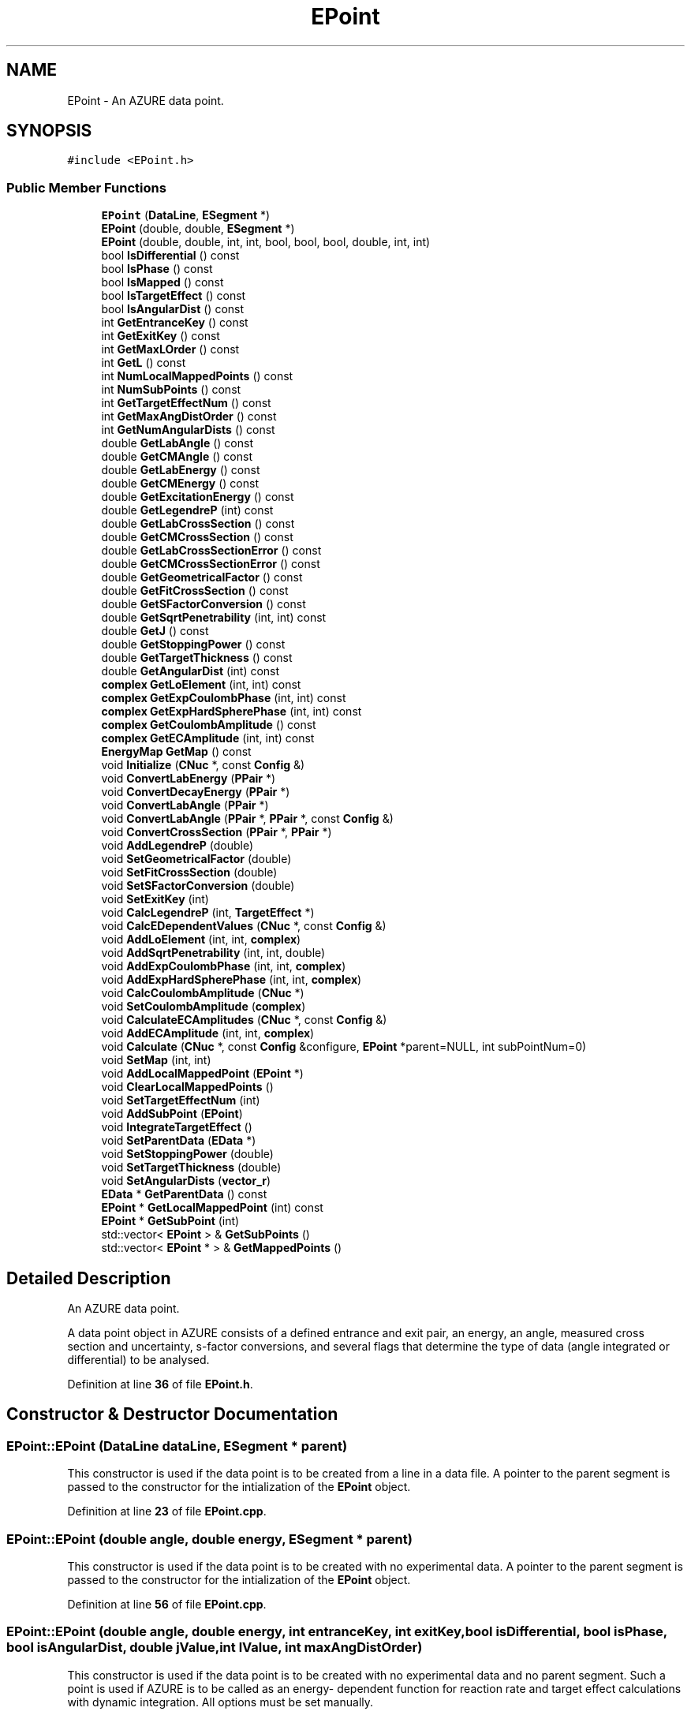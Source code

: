 .TH "EPoint" 3AZURE2" \" -*- nroff -*-
.ad l
.nh
.SH NAME
EPoint \- An AZURE data point\&.  

.SH SYNOPSIS
.br
.PP
.PP
\fC#include <EPoint\&.h>\fP
.SS "Public Member Functions"

.in +1c
.ti -1c
.RI "\fBEPoint\fP (\fBDataLine\fP, \fBESegment\fP *)"
.br
.ti -1c
.RI "\fBEPoint\fP (double, double, \fBESegment\fP *)"
.br
.ti -1c
.RI "\fBEPoint\fP (double, double, int, int, bool, bool, bool, double, int, int)"
.br
.ti -1c
.RI "bool \fBIsDifferential\fP () const"
.br
.ti -1c
.RI "bool \fBIsPhase\fP () const"
.br
.ti -1c
.RI "bool \fBIsMapped\fP () const"
.br
.ti -1c
.RI "bool \fBIsTargetEffect\fP () const"
.br
.ti -1c
.RI "bool \fBIsAngularDist\fP () const"
.br
.ti -1c
.RI "int \fBGetEntranceKey\fP () const"
.br
.ti -1c
.RI "int \fBGetExitKey\fP () const"
.br
.ti -1c
.RI "int \fBGetMaxLOrder\fP () const"
.br
.ti -1c
.RI "int \fBGetL\fP () const"
.br
.ti -1c
.RI "int \fBNumLocalMappedPoints\fP () const"
.br
.ti -1c
.RI "int \fBNumSubPoints\fP () const"
.br
.ti -1c
.RI "int \fBGetTargetEffectNum\fP () const"
.br
.ti -1c
.RI "int \fBGetMaxAngDistOrder\fP () const"
.br
.ti -1c
.RI "int \fBGetNumAngularDists\fP () const"
.br
.ti -1c
.RI "double \fBGetLabAngle\fP () const"
.br
.ti -1c
.RI "double \fBGetCMAngle\fP () const"
.br
.ti -1c
.RI "double \fBGetLabEnergy\fP () const"
.br
.ti -1c
.RI "double \fBGetCMEnergy\fP () const"
.br
.ti -1c
.RI "double \fBGetExcitationEnergy\fP () const"
.br
.ti -1c
.RI "double \fBGetLegendreP\fP (int) const"
.br
.ti -1c
.RI "double \fBGetLabCrossSection\fP () const"
.br
.ti -1c
.RI "double \fBGetCMCrossSection\fP () const"
.br
.ti -1c
.RI "double \fBGetLabCrossSectionError\fP () const"
.br
.ti -1c
.RI "double \fBGetCMCrossSectionError\fP () const"
.br
.ti -1c
.RI "double \fBGetGeometricalFactor\fP () const"
.br
.ti -1c
.RI "double \fBGetFitCrossSection\fP () const"
.br
.ti -1c
.RI "double \fBGetSFactorConversion\fP () const"
.br
.ti -1c
.RI "double \fBGetSqrtPenetrability\fP (int, int) const"
.br
.ti -1c
.RI "double \fBGetJ\fP () const"
.br
.ti -1c
.RI "double \fBGetStoppingPower\fP () const"
.br
.ti -1c
.RI "double \fBGetTargetThickness\fP () const"
.br
.ti -1c
.RI "double \fBGetAngularDist\fP (int) const"
.br
.ti -1c
.RI "\fBcomplex\fP \fBGetLoElement\fP (int, int) const"
.br
.ti -1c
.RI "\fBcomplex\fP \fBGetExpCoulombPhase\fP (int, int) const"
.br
.ti -1c
.RI "\fBcomplex\fP \fBGetExpHardSpherePhase\fP (int, int) const"
.br
.ti -1c
.RI "\fBcomplex\fP \fBGetCoulombAmplitude\fP () const"
.br
.ti -1c
.RI "\fBcomplex\fP \fBGetECAmplitude\fP (int, int) const"
.br
.ti -1c
.RI "\fBEnergyMap\fP \fBGetMap\fP () const"
.br
.ti -1c
.RI "void \fBInitialize\fP (\fBCNuc\fP *, const \fBConfig\fP &)"
.br
.ti -1c
.RI "void \fBConvertLabEnergy\fP (\fBPPair\fP *)"
.br
.ti -1c
.RI "void \fBConvertDecayEnergy\fP (\fBPPair\fP *)"
.br
.ti -1c
.RI "void \fBConvertLabAngle\fP (\fBPPair\fP *)"
.br
.ti -1c
.RI "void \fBConvertLabAngle\fP (\fBPPair\fP *, \fBPPair\fP *, const \fBConfig\fP &)"
.br
.ti -1c
.RI "void \fBConvertCrossSection\fP (\fBPPair\fP *, \fBPPair\fP *)"
.br
.ti -1c
.RI "void \fBAddLegendreP\fP (double)"
.br
.ti -1c
.RI "void \fBSetGeometricalFactor\fP (double)"
.br
.ti -1c
.RI "void \fBSetFitCrossSection\fP (double)"
.br
.ti -1c
.RI "void \fBSetSFactorConversion\fP (double)"
.br
.ti -1c
.RI "void \fBSetExitKey\fP (int)"
.br
.ti -1c
.RI "void \fBCalcLegendreP\fP (int, \fBTargetEffect\fP *)"
.br
.ti -1c
.RI "void \fBCalcEDependentValues\fP (\fBCNuc\fP *, const \fBConfig\fP &)"
.br
.ti -1c
.RI "void \fBAddLoElement\fP (int, int, \fBcomplex\fP)"
.br
.ti -1c
.RI "void \fBAddSqrtPenetrability\fP (int, int, double)"
.br
.ti -1c
.RI "void \fBAddExpCoulombPhase\fP (int, int, \fBcomplex\fP)"
.br
.ti -1c
.RI "void \fBAddExpHardSpherePhase\fP (int, int, \fBcomplex\fP)"
.br
.ti -1c
.RI "void \fBCalcCoulombAmplitude\fP (\fBCNuc\fP *)"
.br
.ti -1c
.RI "void \fBSetCoulombAmplitude\fP (\fBcomplex\fP)"
.br
.ti -1c
.RI "void \fBCalculateECAmplitudes\fP (\fBCNuc\fP *, const \fBConfig\fP &)"
.br
.ti -1c
.RI "void \fBAddECAmplitude\fP (int, int, \fBcomplex\fP)"
.br
.ti -1c
.RI "void \fBCalculate\fP (\fBCNuc\fP *, const \fBConfig\fP &configure, \fBEPoint\fP *parent=NULL, int subPointNum=0)"
.br
.ti -1c
.RI "void \fBSetMap\fP (int, int)"
.br
.ti -1c
.RI "void \fBAddLocalMappedPoint\fP (\fBEPoint\fP *)"
.br
.ti -1c
.RI "void \fBClearLocalMappedPoints\fP ()"
.br
.ti -1c
.RI "void \fBSetTargetEffectNum\fP (int)"
.br
.ti -1c
.RI "void \fBAddSubPoint\fP (\fBEPoint\fP)"
.br
.ti -1c
.RI "void \fBIntegrateTargetEffect\fP ()"
.br
.ti -1c
.RI "void \fBSetParentData\fP (\fBEData\fP *)"
.br
.ti -1c
.RI "void \fBSetStoppingPower\fP (double)"
.br
.ti -1c
.RI "void \fBSetTargetThickness\fP (double)"
.br
.ti -1c
.RI "void \fBSetAngularDists\fP (\fBvector_r\fP)"
.br
.ti -1c
.RI "\fBEData\fP * \fBGetParentData\fP () const"
.br
.ti -1c
.RI "\fBEPoint\fP * \fBGetLocalMappedPoint\fP (int) const"
.br
.ti -1c
.RI "\fBEPoint\fP * \fBGetSubPoint\fP (int)"
.br
.ti -1c
.RI "std::vector< \fBEPoint\fP > & \fBGetSubPoints\fP ()"
.br
.ti -1c
.RI "std::vector< \fBEPoint\fP * > & \fBGetMappedPoints\fP ()"
.br
.in -1c
.SH "Detailed Description"
.PP 
An AZURE data point\&. 

A data point object in AZURE consists of a defined entrance and exit pair, an energy, an angle, measured cross section and uncertainty, s-factor conversions, and several flags that determine the type of data (angle integrated or differential) to be analysed\&. 
.PP
Definition at line \fB36\fP of file \fBEPoint\&.h\fP\&.
.SH "Constructor & Destructor Documentation"
.PP 
.SS "EPoint::EPoint (\fBDataLine\fP dataLine, \fBESegment\fP * parent)"
This constructor is used if the data point is to be created from a line in a data file\&. A pointer to the parent segment is passed to the constructor for the intialization of the \fBEPoint\fP object\&. 
.PP
Definition at line \fB23\fP of file \fBEPoint\&.cpp\fP\&.
.SS "EPoint::EPoint (double angle, double energy, \fBESegment\fP * parent)"
This constructor is used if the data point is to be created with no experimental data\&. A pointer to the parent segment is passed to the constructor for the intialization of the \fBEPoint\fP object\&. 
.PP
Definition at line \fB56\fP of file \fBEPoint\&.cpp\fP\&.
.SS "EPoint::EPoint (double angle, double energy, int entranceKey, int exitKey, bool isDifferential, bool isPhase, bool isAngularDist, double jValue, int lValue, int maxAngDistOrder)"
This constructor is used if the data point is to be created with no experimental data and no parent segment\&. Such a point is used if AZURE is to be called as an energy- dependent function for reaction rate and target effect calculations with dynamic integration\&. All options must be set manually\&. 
.PP
Definition at line \fB90\fP of file \fBEPoint\&.cpp\fP\&.
.SH "Member Function Documentation"
.PP 
.SS "void EPoint::AddECAmplitude (int kGroupNum, int ecMGroupNum, \fBcomplex\fP ecAmplitude)"
Adds an external capture amplitude with reference to a specified reaction pathway\&. 
.PP
Definition at line \fB911\fP of file \fBEPoint\&.cpp\fP\&.
.SS "void EPoint::AddExpCoulombPhase (int jGroupNum, int channelNum, \fBcomplex\fP expShift)"
Adds an exponential of the Coulomb phase shift with reference to positions in the \fBJGroup\fP and subsequent \fBAChannel\fP vectors\&. 
.br
 
.PP
Definition at line \fB777\fP of file \fBEPoint\&.cpp\fP\&.
.SS "void EPoint::AddExpHardSpherePhase (int jGroupNum, int channelNum, \fBcomplex\fP expShift)"
Adds an exponential of the hard sphere phase shift with reference to positions in the \fBJGroup\fP and subsequent \fBAChannel\fP vectors\&. 
.br
 
.PP
Definition at line \fB789\fP of file \fBEPoint\&.cpp\fP\&.
.SS "void EPoint::AddLegendreP (double polynomial)"
Adds a Legendre polynomial to the vector\&. Polynomials are added to the vector in the order as L=0,1,2,\&.\&.\&. 
.PP
Definition at line \fB566\fP of file \fBEPoint\&.cpp\fP\&.
.SS "void EPoint::AddLocalMappedPoint (\fBEPoint\fP * point)"
If a point is mapped to the current point, a pointer to the mapped point is added to a vector\&. 
.PP
Definition at line \fB975\fP of file \fBEPoint\&.cpp\fP\&.
.SS "void EPoint::AddLoElement (int jGroupNum, int channelNum, \fBcomplex\fP loElement)"
Adds an $ L_o $ matrix element with reference to positions in the \fBJGroup\fP and subsequent \fBAChannel\fP vectors\&. 
.br
 
.PP
Definition at line \fB753\fP of file \fBEPoint\&.cpp\fP\&.
.SS "void EPoint::AddSqrtPenetrability (int jGroupNum, int channelNum, double sqrtPene)"
Adds a square root of penetrability with reference to positions in the \fBJGroup\fP and subsequent \fBAChannel\fP vectors\&. 
.br
 
.PP
Definition at line \fB765\fP of file \fBEPoint\&.cpp\fP\&.
.SS "void EPoint::AddSubPoint (\fBEPoint\fP subPoint)"
Adds a sub-point to the current point object for target effect integration\&. 
.PP
Definition at line \fB999\fP of file \fBEPoint\&.cpp\fP\&.
.SS "void EPoint::CalcCoulombAmplitude (\fBCNuc\fP * theCNuc)"
Calculates the Coulomb amplitude $ C_\alpha $ for the data point\&. 
.PP
Definition at line \fB800\fP of file \fBEPoint\&.cpp\fP\&.
.SS "void EPoint::CalcEDependentValues (\fBCNuc\fP * theCNuc, const \fBConfig\fP & configure)"
This function calculates several energy dependent quantities simultaniously\&. This includes the geometrical cross section, the s-factor conversion, the $ L_o $ matrix elements, the square root of the penetrability, and the exponentials of the Coulomb phase shifts and hard sphere phase shfits\&. 
.PP
Definition at line \fB643\fP of file \fBEPoint\&.cpp\fP\&.
.SS "void EPoint::CalcLegendreP (int maxL, \fBTargetEffect\fP * targetEffect)"
Calculates Legendre polynomials up to a maximum order\&. The polynomials are added, in order, to a vector\&. 
.PP
Definition at line \fB606\fP of file \fBEPoint\&.cpp\fP\&.
.SS "void EPoint::Calculate (\fBCNuc\fP * theCNuc, const \fBConfig\fP & configure, \fBEPoint\fP * parent = \fCNULL\fP, int subPointNum = \fC0\fP)"
Calculates the cross section for a data point based on the fit parameters in the compound nucleus\&. 
.PP
Definition at line \fB922\fP of file \fBEPoint\&.cpp\fP\&.
.SS "void EPoint::CalculateECAmplitudes (\fBCNuc\fP * theCNuc, const \fBConfig\fP & configure)"
Calculates the external capture amplitudes for the data point\&. The amplitudes are calculated for all reaction pathways with corresponding entrance and exit pairs\&. 
.PP
Definition at line \fB834\fP of file \fBEPoint\&.cpp\fP\&.
.SS "void EPoint::ClearLocalMappedPoints ()"
Clears vector containing pointers to points mapped to the current point\&. 
.PP
Definition at line \fB983\fP of file \fBEPoint\&.cpp\fP\&.
.SS "void EPoint::ConvertCrossSection (\fBPPair\fP * entrancePair, \fBPPair\fP * exitPair)"
Calculates center of mass cross sections\&. When a data point is initialized, the same cross section is copied into the attributes for center of mass and lab cross section\&. If this function is called, the center of mass cross section attribute is overwritten with the value calculated from the lab cross section attribute\&. 
.PP
Definition at line \fB538\fP of file \fBEPoint\&.cpp\fP\&.
.SS "void EPoint::ConvertDecayEnergy (\fBPPair\fP * pPair)"
Calculates the total decay energy from the light particle decay energy, assuming the parent nucleus was at rest when it decayed\&. When a data point is initialized, the same energy is copied into the attributes for center of mass and lab energy\&. If this function is called, the center of mass energy attribute is overwritten with the value calculated from the lab energy attribute\&. 
.PP
Definition at line \fB482\fP of file \fBEPoint\&.cpp\fP\&.
.SS "void EPoint::ConvertLabAngle (\fBPPair\fP * pPair)"
Calculates center of mass angles\&. When a data point is initialized, the same angle is copied into the attributes for center of mass and lab angles\&. If this function is called, the center of mass angle attribute is overwritten with the value calculated from the lab angle attribute\&. This version of the overloaded function is for scattering channels\&. 
.PP
Definition at line \fB496\fP of file \fBEPoint\&.cpp\fP\&.
.SS "void EPoint::ConvertLabAngle (\fBPPair\fP * entrancePair, \fBPPair\fP * exitPair, const \fBConfig\fP & configure)"
Calculates center of mass angles\&. When a data point is initialized, the same angle is copied into the attributes for center of mass and lab angles\&. If this function is called, the center of mass angle attribute is overwritten with the value calculated from the lab angle attribute\&. This version of the overloaded function is for non-elastic particle channels\&. 
.PP
Definition at line \fB507\fP of file \fBEPoint\&.cpp\fP\&.
.SS "void EPoint::ConvertLabEnergy (\fBPPair\fP * pPair)"
Calculates center of mass energy\&. When a data point is initialized, the same energy is copied into the attributes for center of mass and lab energy\&. If this function is called, the center of mass energy attribute is overwritten with the value calculated from the lab energy attribute\&. 
.PP
Definition at line \fB468\fP of file \fBEPoint\&.cpp\fP\&.
.SS "double EPoint::GetAngularDist (int order) const"
Returns the angular distribution coefficient corresponding to the given order; 
.PP
Definition at line \fB382\fP of file \fBEPoint\&.cpp\fP\&.
.SS "double EPoint::GetCMAngle () const"
Returns the angle of the data point in the center of mass frame\&. 
.PP
Definition at line \fB251\fP of file \fBEPoint\&.cpp\fP\&.
.SS "double EPoint::GetCMCrossSection () const"
Returms the experimental cross section in the center of mass frame\&. 
.PP
Definition at line \fB300\fP of file \fBEPoint\&.cpp\fP\&.
.SS "double EPoint::GetCMCrossSectionError () const"
Returns the experimental uncertainty in the center of mass frame\&. 
.PP
Definition at line \fB316\fP of file \fBEPoint\&.cpp\fP\&.
.SS "double EPoint::GetCMEnergy () const"
Returns the energy of the point in the center of mass frame\&. 
.PP
Definition at line \fB267\fP of file \fBEPoint\&.cpp\fP\&.
.SS "\fBcomplex\fP EPoint::GetCoulombAmplitude () const"
Returns the Coulomb amplitude $ C_\alpha $ for the data point\&. 
.PP
Definition at line \fB419\fP of file \fBEPoint\&.cpp\fP\&.
.SS "\fBcomplex\fP EPoint::GetECAmplitude (int kGroupNum, int ecMGroupNum) const"
Returns the external capture amplitude for a given external reaction pathway specified by positions in the \fBKGroup\fP and subsequent \fBECMGroup\fP vectors\&. 
.PP
Definition at line \fB428\fP of file \fBEPoint\&.cpp\fP\&.
.SS "int EPoint::GetEntranceKey () const"
Returns the entrance particle pair key of the data point\&. The key need not be the same as the position of the pair in the \fBPPair\fP vector\&. Pair keys are used in the setup files of AZURE\&. 
.PP
Definition at line \fB168\fP of file \fBEPoint\&.cpp\fP\&.
.SS "double EPoint::GetExcitationEnergy () const"
Returns the energy of the point in compound excitation energy\&. 
.PP
Definition at line \fB275\fP of file \fBEPoint\&.cpp\fP\&.
.SS "int EPoint::GetExitKey () const"
Returns the exit particle pair key of the data point\&. The key need not be the same as the position of the pair in the \fBPPair\fP vector\&. Pair keys are used in the setup files of AZURE\&. 
.PP
Definition at line \fB178\fP of file \fBEPoint\&.cpp\fP\&.
.SS "\fBcomplex\fP EPoint::GetExpCoulombPhase (int jGroupNum, int channelNum) const"
Returns the factor $ \exp(\omega_c) $ where $ \omega_c $ is the Coulomb phase shift\&. The channel us specified by positions in the \fBJGroup\fP and subsequent \fBAChannel\fP vectors\&. 
.PP
Definition at line \fB401\fP of file \fBEPoint\&.cpp\fP\&.
.SS "\fBcomplex\fP EPoint::GetExpHardSpherePhase (int jGroupNum, int channelNum) const"
Returns the factor $ \exp(\delta_c) $ where $ \delta_c $ is the hard sphere phase shift\&. The channel us specified by positions in the \fBJGroup\fP and subsequent \fBAChannel\fP vectors\&. 
.PP
Definition at line \fB411\fP of file \fBEPoint\&.cpp\fP\&.
.SS "double EPoint::GetFitCrossSection () const"
Returns the calculated AZURE cross section\&. 
.PP
Definition at line \fB332\fP of file \fBEPoint\&.cpp\fP\&.
.SS "double EPoint::GetGeometricalFactor () const"
Returns the geometrical cross section factor $ \frac{\pi}{k^2} $\&. 
.PP
Definition at line \fB324\fP of file \fBEPoint\&.cpp\fP\&.
.SS "double EPoint::GetJ () const"
Returns the total spin value for the data point\&. Only applies if the point is phase shift\&. 
.PP
Definition at line \fB358\fP of file \fBEPoint\&.cpp\fP\&.
.SS "int EPoint::GetL () const"
Returns the orbital angular momentum value for the point\&. Only applies if the point is phase shift\&. 
.PP
Definition at line \fB195\fP of file \fBEPoint\&.cpp\fP\&.
.SS "double EPoint::GetLabAngle () const"
Returns the angle of the data point in the laboratory frame\&. 
.PP
Definition at line \fB243\fP of file \fBEPoint\&.cpp\fP\&.
.SS "double EPoint::GetLabCrossSection () const"
Returns the experimental cross section in the laboratory frame\&. 
.PP
Definition at line \fB292\fP of file \fBEPoint\&.cpp\fP\&.
.SS "double EPoint::GetLabCrossSectionError () const"
Returns the experimental uncertainty in the laboratory frame\&. 
.PP
Definition at line \fB308\fP of file \fBEPoint\&.cpp\fP\&.
.SS "double EPoint::GetLabEnergy () const"
Returns the energy of the point in the laboratory frame\&. 
.PP
Definition at line \fB259\fP of file \fBEPoint\&.cpp\fP\&.
.SS "double EPoint::GetLegendreP (int lOrder) const"
Returns the Legendre polynomial specified by an order\&. 
.br
 
.PP
Definition at line \fB284\fP of file \fBEPoint\&.cpp\fP\&.
.SS "\fBEPoint\fP * EPoint::GetLocalMappedPoint (int mappedPointNum) const"
Returns a pointer to a point mapped to the current point specified by a position in the mapped point vector\&. 
.PP
Definition at line \fB1152\fP of file \fBEPoint\&.cpp\fP\&.
.SS "\fBcomplex\fP EPoint::GetLoElement (int jGroupNum, int channelNum) const"
Returns the $ L_o $ diagonal matrix element for a channel specified by positions in the \fBJGroup\fP and subsequent \fBAChannel\fP vectors\&. 
.PP
Definition at line \fB391\fP of file \fBEPoint\&.cpp\fP\&.
.SS "\fBEnergyMap\fP EPoint::GetMap () const"
If a point is mapped, returns an \fBEnergyMap\fP structure containing the point to which it is mapped\&. 
.PP
Definition at line \fB436\fP of file \fBEPoint\&.cpp\fP\&.
.SS "std::vector< \fBEPoint\fP * > & EPoint::GetMappedPoints ()"
Returns a reference to the vector of pointers to mapped \fBEPoint\fP objects\&. 
.PP
Definition at line \fB1180\fP of file \fBEPoint\&.cpp\fP\&.
.SS "int EPoint::GetMaxAngDistOrder () const"
Returns the maximum polynomial order of the point is angular distribution\&. 
.PP
Definition at line \fB227\fP of file \fBEPoint\&.cpp\fP\&.
.SS "int EPoint::GetMaxLOrder () const"
The maximum order of the Legendre polynomials stored in the point object\&. 
.PP
Definition at line \fB186\fP of file \fBEPoint\&.cpp\fP\&.
.SS "int EPoint::GetNumAngularDists () const"
Return the number of angular distribution coefficients in the vector\&. 
.PP
Definition at line \fB235\fP of file \fBEPoint\&.cpp\fP\&.
.SS "\fBEData\fP * EPoint::GetParentData () const"
Returns a pointer to the parent \fBEData\fP object\&. 
.PP
Definition at line \fB1144\fP of file \fBEPoint\&.cpp\fP\&.
.SS "double EPoint::GetSFactorConversion () const"
Returns the multiplicative conversion factor from cross section to s-factor\&. 
.PP
Definition at line \fB340\fP of file \fBEPoint\&.cpp\fP\&.
.SS "double EPoint::GetSqrtPenetrability (int jGroupNum, int channelNum) const"
Returns the square root of the penetrability for a channel specified by positions in the \fBJGroup\fP and subsequent \fBAChannel\fP vectors\&. 
.PP
Definition at line \fB349\fP of file \fBEPoint\&.cpp\fP\&.
.SS "double EPoint::GetStoppingPower () const"
For target integration to fit yield curves, the stopping power (or, rather, stopping cross section) is calculated and stored for each sub-point\&. This function returns the precalculated value\&. 
.PP
Definition at line \fB366\fP of file \fBEPoint\&.cpp\fP\&.
.SS "\fBEPoint\fP * EPoint::GetSubPoint (int subPoint)"
Returns a pointer to the specified sub-point in the current \fBEPoint\fP object\&. 
.PP
Definition at line \fB1160\fP of file \fBEPoint\&.cpp\fP\&.
.SS "std::vector< \fBEPoint\fP > & EPoint::GetSubPoints ()"
Returns a reference to the vector of \fBEPoint\fP objects containing the subpoints used in target effect integration\&. 
.PP
Definition at line \fB1172\fP of file \fBEPoint\&.cpp\fP\&.
.SS "int EPoint::GetTargetEffectNum () const"
Returns the position of the corresponding \fBTargetEffect\fP object in the parent \fBEData\fP object\&. 
.PP
Definition at line \fB219\fP of file \fBEPoint\&.cpp\fP\&.
.SS "double EPoint::GetTargetThickness () const"
Returns the energy loss of the beam in the target for the current \fBEPoint\fP object\&. 
.PP
Definition at line \fB374\fP of file \fBEPoint\&.cpp\fP\&.
.SS "void EPoint::Initialize (\fBCNuc\fP * compound, const \fBConfig\fP & configure)"
Initializes a data point to be used in a calculation\&. Initilization is done before the fitting process to calculate all energy dependent quantities that do no rely on the R-Matrix fit parameters\&. 
.PP
Definition at line \fB454\fP of file \fBEPoint\&.cpp\fP\&.
.SS "void EPoint::IntegrateTargetEffect ()"
This function is called to integrate the vector of sub-points to determine the yield considering a given target effect\&. The function uses Simpson's rule to perform the integration\&. 
.PP
Definition at line \fB1009\fP of file \fBEPoint\&.cpp\fP\&.
.SS "bool EPoint::IsAngularDist () const"
Returns true if the point is angular distribution, otherwise returns false\&. 
.PP
Definition at line \fB138\fP of file \fBEPoint\&.cpp\fP\&.
.SS "bool EPoint::IsDifferential () const"
Returns true if the point is differential cross section, otherwise returns false\&. 
.PP
Definition at line \fB122\fP of file \fBEPoint\&.cpp\fP\&.
.SS "bool EPoint::IsMapped () const"
Returns true if the point is a mapped point, otherwise returns false\&. Mapping in AZURE is performed so calculations are not redundantly performed for like energies\&. Energy dependent quantities are calculated only once for a given energy, and then copied to mapped points\&. 
.PP
Definition at line \fB149\fP of file \fBEPoint\&.cpp\fP\&.
.SS "bool EPoint::IsPhase () const"
Returns true if the point is phase shift, otherwise returns false\&. 
.PP
Definition at line \fB130\fP of file \fBEPoint\&.cpp\fP\&.
.SS "bool EPoint::IsTargetEffect () const"
This function retruns true if the point has a corresponding \fBTargetEffect\fP object, otherwise it returns false\&. 
.PP
Definition at line \fB157\fP of file \fBEPoint\&.cpp\fP\&.
.SS "int EPoint::NumLocalMappedPoints () const"
Returns the number of points mapped to the current point\&. 
.br
 
.PP
Definition at line \fB203\fP of file \fBEPoint\&.cpp\fP\&.
.SS "int EPoint::NumSubPoints () const"
Returns the total number of sub-points contained within the present objet\&. The sub-points are used to calculate the target effect integrals\&. 
.PP
Definition at line \fB211\fP of file \fBEPoint\&.cpp\fP\&.
.SS "void EPoint::SetAngularDists (\fBvector_r\fP dists)"
Sets the angular distribution coefficients\&. 
.PP
Definition at line \fB1135\fP of file \fBEPoint\&.cpp\fP\&.
.SS "void EPoint::SetCoulombAmplitude (\fBcomplex\fP amplitude)"
Sets the Coulomb amplitude $ C_\alpha $ for the data point\&. 
.PP
Definition at line \fB824\fP of file \fBEPoint\&.cpp\fP\&.
.SS "void EPoint::SetExitKey (int key)"
Sets the exit key to the given value; 
.PP
Definition at line \fB598\fP of file \fBEPoint\&.cpp\fP\&.
.SS "void EPoint::SetFitCrossSection (double crossSection)"
Sets the calculated AZURE cross section\&. 
.PP
Definition at line \fB582\fP of file \fBEPoint\&.cpp\fP\&.
.SS "void EPoint::SetGeometricalFactor (double geoFactor)"
Sets the geometrical cross section factor $ \frac{\pi}{k^2} $\&. 
.PP
Definition at line \fB574\fP of file \fBEPoint\&.cpp\fP\&.
.SS "void EPoint::SetMap (int segmentNum, int pointNum)"
If a point is mapped, sets the internal attribute indicating which point it is mapped to\&. 
.PP
Definition at line \fB965\fP of file \fBEPoint\&.cpp\fP\&.
.SS "void EPoint::SetParentData (\fBEData\fP * parentData)"
This function sets an internal pointer to the parent \fBEData\fP object\&. 
.PP
Definition at line \fB1110\fP of file \fBEPoint\&.cpp\fP\&.
.SS "void EPoint::SetSFactorConversion (double conversion)"
Sets the multiplicative conversion from cross section to s-factor\&. 
.PP
Definition at line \fB590\fP of file \fBEPoint\&.cpp\fP\&.
.SS "void EPoint::SetStoppingPower (double stoppingPower)"
This function sets the stopping cross section (effective) for the current \fBEPoint\fP object\&. Used only for sub-point involoved in target effect integration\&. 
.PP
Definition at line \fB1119\fP of file \fBEPoint\&.cpp\fP\&.
.SS "void EPoint::SetTargetEffectNum (int targetEffectNum)"
Sets the position of the corresponding \fBTargetEffect\fP object in the parent \fBEData\fP object\&. 
.PP
Definition at line \fB991\fP of file \fBEPoint\&.cpp\fP\&.
.SS "void EPoint::SetTargetThickness (double targetThickness)"
This functions sets the energy loss of the beam in the target for the current \fBEPoint\fP object\&. 
.PP
Definition at line \fB1127\fP of file \fBEPoint\&.cpp\fP\&.

.SH "Author"
.PP 
Generated automatically by Doxygen for AZURE2 from the source code\&.

